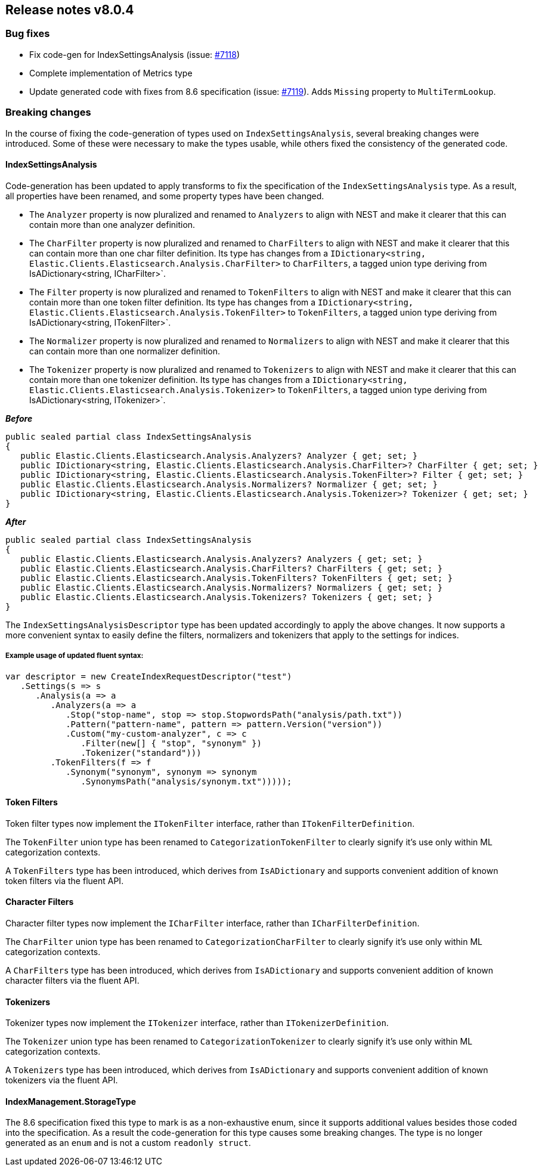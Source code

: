 [[release-notes-8.0.4]]
== Release notes v8.0.4

[discrete]
=== Bug fixes

- Fix code-gen for IndexSettingsAnalysis (issue: 
https://github.com/elastic/elasticsearch-net/issues/7118[#7118])
- Complete implementation of Metrics type
- Update generated code with fixes from 8.6 specification (issue: 
https://github.com/elastic/elasticsearch-net/issues/7119[#7119]). Adds `Missing` 
property to `MultiTermLookup`.

[discrete]
=== Breaking changes

In the course of fixing the code-generation of types used on `IndexSettingsAnalysis`, 
several breaking changes were introduced. Some of these were necessary to make the 
types usable, while others fixed the consistency of the generated code.

[discrete]
==== IndexSettingsAnalysis

Code-generation has been updated to apply transforms to fix the specification 
of the `IndexSettingsAnalysis` type. As a result, all properties have been renamed, 
and some property types have been changed.

* The `Analyzer` property is now pluralized and renamed to `Analyzers` to align with 
NEST and make it clearer that this can contain more than one analyzer definition.
* The `CharFilter` property is now pluralized and renamed to `CharFilters` to align with 
NEST and make it clearer that this can contain more than one char filter definition. 
Its type has changes from a `IDictionary<string, Elastic.Clients.Elasticsearch.Analysis.CharFilter>` 
to `CharFilters`, a tagged union type deriving from IsADictionary<string, ICharFilter>`.
* The `Filter` property is now pluralized and renamed to `TokenFilters` to align with 
NEST and make it clearer that this can contain more than one token filter definition. 
Its type has changes from a `IDictionary<string, Elastic.Clients.Elasticsearch.Analysis.TokenFilter>` 
to `TokenFilters`, a tagged union type deriving from IsADictionary<string, ITokenFilter>`.
* The `Normalizer` property is now pluralized and renamed to `Normalizers` to align with 
NEST and make it clearer that this can contain more than one normalizer definition.
* The `Tokenizer` property is now pluralized and renamed to `Tokenizers` to align with 
NEST and make it clearer that this can contain more than one tokenizer definition. 
Its type has changes from a `IDictionary<string, Elastic.Clients.Elasticsearch.Analysis.Tokenizer>` 
to `TokenFilters`, a tagged union type deriving from IsADictionary<string, ITokenizer>`.

*_Before_*

[source,csharp]
----
public sealed partial class IndexSettingsAnalysis
{
   public Elastic.Clients.Elasticsearch.Analysis.Analyzers? Analyzer { get; set; }
   public IDictionary<string, Elastic.Clients.Elasticsearch.Analysis.CharFilter>? CharFilter { get; set; }
   public IDictionary<string, Elastic.Clients.Elasticsearch.Analysis.TokenFilter>? Filter { get; set; }
   public Elastic.Clients.Elasticsearch.Analysis.Normalizers? Normalizer { get; set; }
   public IDictionary<string, Elastic.Clients.Elasticsearch.Analysis.Tokenizer>? Tokenizer { get; set; }
}
----

*_After_*

[source,csharp]
----
public sealed partial class IndexSettingsAnalysis
{
   public Elastic.Clients.Elasticsearch.Analysis.Analyzers? Analyzers { get; set; }
   public Elastic.Clients.Elasticsearch.Analysis.CharFilters? CharFilters { get; set; }
   public Elastic.Clients.Elasticsearch.Analysis.TokenFilters? TokenFilters { get; set; }
   public Elastic.Clients.Elasticsearch.Analysis.Normalizers? Normalizers { get; set; }
   public Elastic.Clients.Elasticsearch.Analysis.Tokenizers? Tokenizers { get; set; }
}
----

The `IndexSettingsAnalysisDescriptor` type has been updated accordingly to apply 
the above changes. It now supports a more convenient syntax to easily define 
the filters, normalizers and tokenizers that apply to the settings for indices.

[discrete]
===== Example usage of updated fluent syntax:

[source,csharp]
----
var descriptor = new CreateIndexRequestDescriptor("test")
   .Settings(s => s
      .Analysis(a => a
         .Analyzers(a => a
            .Stop("stop-name", stop => stop.StopwordsPath("analysis/path.txt"))
            .Pattern("pattern-name", pattern => pattern.Version("version"))
            .Custom("my-custom-analyzer", c => c
               .Filter(new[] { "stop", "synonym" })
               .Tokenizer("standard")))
         .TokenFilters(f => f
            .Synonym("synonym", synonym => synonym
               .SynonymsPath("analysis/synonym.txt")))));
----

[discrete]
==== Token Filters

Token filter types now implement the `ITokenFilter` interface, rather than 
`ITokenFilterDefinition`. 

The `TokenFilter` union type has been renamed to `CategorizationTokenFilter` to 
clearly signify it's use only within ML categorization contexts.

A `TokenFilters` type has been introduced, which derives from `IsADictionary` and 
supports convenient addition of known token filters via the fluent API.

[discrete]
==== Character Filters

Character filter types now implement the `ICharFilter` interface, rather than 
`ICharFilterDefinition`. 

The `CharFilter` union type has been renamed to `CategorizationCharFilter` to 
clearly signify it's use only within ML categorization contexts.

A `CharFilters` type has been introduced, which derives from `IsADictionary` and 
supports convenient addition of known character filters via the fluent API.

[discrete]
==== Tokenizers

Tokenizer types now implement the `ITokenizer` interface, rather than 
`ITokenizerDefinition`. 

The `Tokenizer` union type has been renamed to `CategorizationTokenizer` to 
clearly signify it's use only within ML categorization contexts.

A `Tokenizers` type has been introduced, which derives from `IsADictionary` and 
supports convenient addition of known tokenizers via the fluent API.

[discrete]
==== IndexManagement.StorageType

The 8.6 specification fixed this type to mark is as a non-exhaustive enum, since 
it supports additional values besides those coded into the specification. As a 
result the code-generation for this type causes some breaking changes. The type 
is no longer generated as an `enum` and is not a custom `readonly struct`.